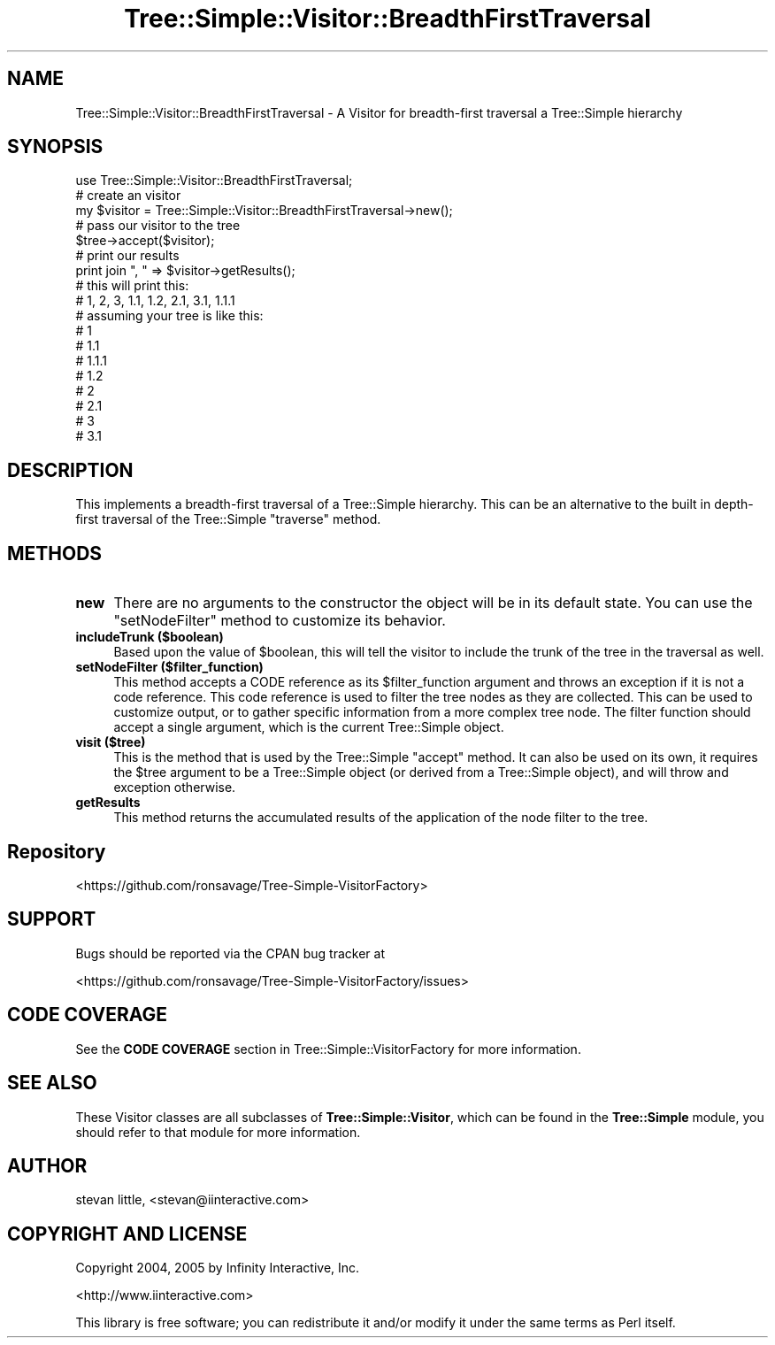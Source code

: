 .\" -*- mode: troff; coding: utf-8 -*-
.\" Automatically generated by Pod::Man 5.01 (Pod::Simple 3.43)
.\"
.\" Standard preamble:
.\" ========================================================================
.de Sp \" Vertical space (when we can't use .PP)
.if t .sp .5v
.if n .sp
..
.de Vb \" Begin verbatim text
.ft CW
.nf
.ne \\$1
..
.de Ve \" End verbatim text
.ft R
.fi
..
.\" \*(C` and \*(C' are quotes in nroff, nothing in troff, for use with C<>.
.ie n \{\
.    ds C` ""
.    ds C' ""
'br\}
.el\{\
.    ds C`
.    ds C'
'br\}
.\"
.\" Escape single quotes in literal strings from groff's Unicode transform.
.ie \n(.g .ds Aq \(aq
.el       .ds Aq '
.\"
.\" If the F register is >0, we'll generate index entries on stderr for
.\" titles (.TH), headers (.SH), subsections (.SS), items (.Ip), and index
.\" entries marked with X<> in POD.  Of course, you'll have to process the
.\" output yourself in some meaningful fashion.
.\"
.\" Avoid warning from groff about undefined register 'F'.
.de IX
..
.nr rF 0
.if \n(.g .if rF .nr rF 1
.if (\n(rF:(\n(.g==0)) \{\
.    if \nF \{\
.        de IX
.        tm Index:\\$1\t\\n%\t"\\$2"
..
.        if !\nF==2 \{\
.            nr % 0
.            nr F 2
.        \}
.    \}
.\}
.rr rF
.\" ========================================================================
.\"
.IX Title "Tree::Simple::Visitor::BreadthFirstTraversal 3pm"
.TH Tree::Simple::Visitor::BreadthFirstTraversal 3pm 2021-02-02 "perl v5.38.2" "User Contributed Perl Documentation"
.\" For nroff, turn off justification.  Always turn off hyphenation; it makes
.\" way too many mistakes in technical documents.
.if n .ad l
.nh
.SH NAME
Tree::Simple::Visitor::BreadthFirstTraversal \- A Visitor for breadth\-first traversal a Tree::Simple hierarchy
.SH SYNOPSIS
.IX Header "SYNOPSIS"
.Vb 1
\&  use Tree::Simple::Visitor::BreadthFirstTraversal;
\&
\&  # create an visitor
\&  my $visitor = Tree::Simple::Visitor::BreadthFirstTraversal\->new();
\&
\&  # pass our visitor to the tree
\&  $tree\->accept($visitor);
\&
\&  # print our results
\&  print join ", " => $visitor\->getResults();
\&
\&  # this will print this:
\&  #   1, 2, 3, 1.1, 1.2, 2.1, 3.1, 1.1.1
\&  # assuming your tree is like this:
\&  #   1
\&  #     1.1
\&  #       1.1.1
\&  #     1.2
\&  #   2
\&  #     2.1
\&  #   3
\&  #     3.1
.Ve
.SH DESCRIPTION
.IX Header "DESCRIPTION"
This implements a breadth-first traversal of a Tree::Simple hierarchy. This can be an alternative to the built in depth-first traversal of the Tree::Simple \f(CW\*(C`traverse\*(C'\fR method.
.SH METHODS
.IX Header "METHODS"
.IP \fBnew\fR 4
.IX Item "new"
There are no arguments to the constructor the object will be in its default state. You can use the  \f(CW\*(C`setNodeFilter\*(C'\fR method to customize its behavior.
.IP "\fBincludeTrunk ($boolean)\fR" 4
.IX Item "includeTrunk ($boolean)"
Based upon the value of \f(CW$boolean\fR, this will tell the visitor to include the trunk of the tree in the traversal as well.
.IP "\fBsetNodeFilter ($filter_function)\fR" 4
.IX Item "setNodeFilter ($filter_function)"
This method accepts a CODE reference as its \f(CW$filter_function\fR argument and throws an exception if it is not a code reference. This code reference is used to filter the tree nodes as they are collected. This can be used to customize output, or to gather specific information from a more complex tree node. The filter function should accept a single argument, which is the current Tree::Simple object.
.IP "\fBvisit ($tree)\fR" 4
.IX Item "visit ($tree)"
This is the method that is used by the Tree::Simple \f(CW\*(C`accept\*(C'\fR method. It can also be used on its own,
it requires the \f(CW$tree\fR argument to be a Tree::Simple object (or derived from a Tree::Simple
object), and will throw and exception otherwise.
.IP \fBgetResults\fR 4
.IX Item "getResults"
This method returns the accumulated results of the application of the node filter to the tree.
.SH Repository
.IX Header "Repository"
<https://github.com/ronsavage/Tree\-Simple\-VisitorFactory>
.SH SUPPORT
.IX Header "SUPPORT"
Bugs should be reported via the CPAN bug tracker at
.PP
<https://github.com/ronsavage/Tree\-Simple\-VisitorFactory/issues>
.SH "CODE COVERAGE"
.IX Header "CODE COVERAGE"
See the \fBCODE COVERAGE\fR section in Tree::Simple::VisitorFactory for more information.
.SH "SEE ALSO"
.IX Header "SEE ALSO"
These Visitor classes are all subclasses of \fBTree::Simple::Visitor\fR, which can be found in the
\&\fBTree::Simple\fR module, you should refer to that module for more information.
.SH AUTHOR
.IX Header "AUTHOR"
stevan little, <stevan@iinteractive.com>
.SH "COPYRIGHT AND LICENSE"
.IX Header "COPYRIGHT AND LICENSE"
Copyright 2004, 2005 by Infinity Interactive, Inc.
.PP
<http://www.iinteractive.com>
.PP
This library is free software; you can redistribute it and/or modify
it under the same terms as Perl itself.
